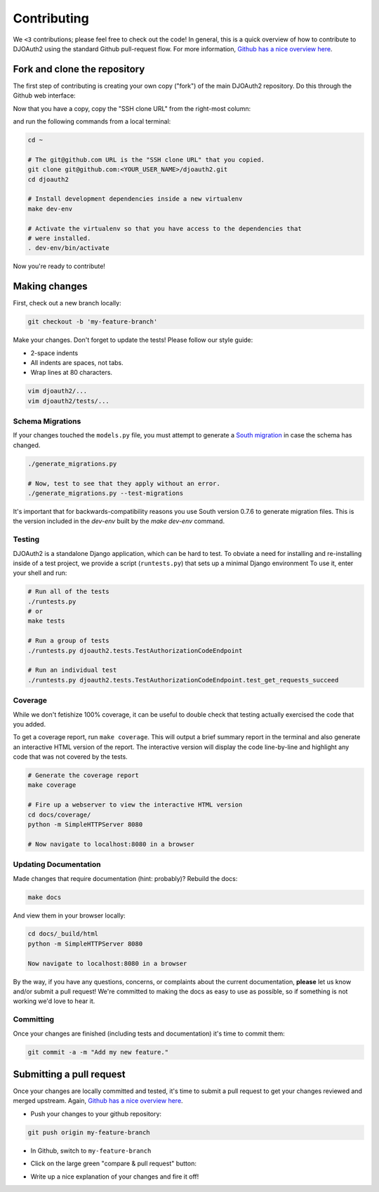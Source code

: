 Contributing
============
We ``<3`` contributions; please feel free to check out the code!
In general, this is a quick overview of how to contribute to DJOAuth2
using the standard Github pull-request flow. For more information,
`Github has a nice overview here`_.

Fork and clone the repository
-----------------------------

The first step of contributing is creating your own copy ("fork") of the main
DJOAuth2 repository. Do this through the Github web interface:

.. image:: _static/img/step_1_fork.png

Now that you have a copy, copy the "SSH clone URL" from the right-most column:

.. image:: _static/img/step_2_clone_repo.png

and run the following commands from a local terminal:

.. code:: bash

  cd ~

  # The git@github.com URL is the "SSH clone URL" that you copied.
  git clone git@github.com:<YOUR_USER_NAME>/djoauth2.git
  cd djoauth2

  # Install development dependencies inside a new virtualenv
  make dev-env

  # Activate the virtualenv so that you have access to the dependencies that
  # were installed.
  . dev-env/bin/activate

Now you're ready to contribute!

Making changes
--------------
First, check out a new branch locally:

.. code:: bash

  git checkout -b 'my-feature-branch'


Make your changes. Don't forget to update the tests! Please follow our style
guide:

* 2-space indents
* All indents are spaces, not tabs.
* Wrap lines at 80 characters.

.. code:: bash

  vim djoauth2/...
  vim djoauth2/tests/...


Schema Migrations
~~~~~~~~~~~~~~~~~
If your changes touched the ``models.py`` file, you must attempt to generate a
`South migration`_ in case the schema has changed.

.. code:: bash

  ./generate_migrations.py

  # Now, test to see that they apply without an error.
  ./generate_migrations.py --test-migrations

It's important that for backwards-compatibility reasons you use South version 0.7.6
to generate migration files. This is the version included in the `dev-env` built
by the `make dev-env` command.

Testing
~~~~~~~
DJOAuth2 is a standalone Django application, which can be hard to test. To
obviate a need for installing and re-installing inside of a test project, we
provide a script (``runtests.py``) that sets up a minimal Django environment
To use it, enter your shell and run:

.. code:: bash

  # Run all of the tests
  ./runtests.py
  # or
  make tests

  # Run a group of tests
  ./runtests.py djoauth2.tests.TestAuthorizationCodeEndpoint

  # Run an individual test
  ./runtests.py djoauth2.tests.TestAuthorizationCodeEndpoint.test_get_requests_succeed

Coverage
~~~~~~~~
While we don't fetishize 100% coverage, it can be useful to double check that
testing actually exercised the code that you added.

To get a coverage report, run ``make coverage``.  This will output a brief
summary report in the terminal and also generate an interactive HTML version of
the report. The interactive version will display the code line-by-line and
highlight any code that was not covered by the tests.

.. code:: bash

  # Generate the coverage report
  make coverage

  # Fire up a webserver to view the interactive HTML version
  cd docs/coverage/
  python -m SimpleHTTPServer 8080

  # Now navigate to localhost:8080 in a browser


.. image:: _static/img/coverage.png

Updating Documentation
~~~~~~~~~~~~~~~~~~~~~~
Made changes that require documentation (hint: probably)? Rebuild the docs:

.. code:: bash

  make docs

And view them in your browser locally:

.. code:: bash
  
  cd docs/_build/html
  python -m SimpleHTTPServer 8080

  Now navigate to localhost:8080 in a browser

By the way, if you have any questions, concerns, or complaints about the
current documentation, **please** let us know and/or submit a pull request!
We're committed to making the docs as easy to use as possible, so if
something is not working we'd love to hear it.

Committing
~~~~~~~~~~

Once your changes are finished (including tests and documentation) it's time to commit them:

.. code:: bash

  git commit -a -m "Add my new feature."


Submitting a pull request
-------------------------

Once your changes are locally committed and tested, it's time to submit a pull
request to get your changes reviewed and merged upstream.  Again, `Github has a
nice overview here`_.

* Push your changes to your github repository:

.. code:: bash
  
  git push origin my-feature-branch

.. image:: _static/img/step_3_push_upstream.png

* In Github, switch to ``my-feature-branch``

.. image:: _static/img/step_4_choose_branch.png

* Click on the large green "compare & pull request" button:

.. image:: _static/img/step_5_compare_pull_request.png

* Write up a nice explanation of your changes and fire it off!

.. image:: _static/img/step_6_send_pull_request.png


.. _`Github has a nice overview here`: https://help.github.com/articles/fork-a-repo
.. _`South migration`: http://south.readthedocs.org/en/latest/whataremigrations.html#what-are-migrations
